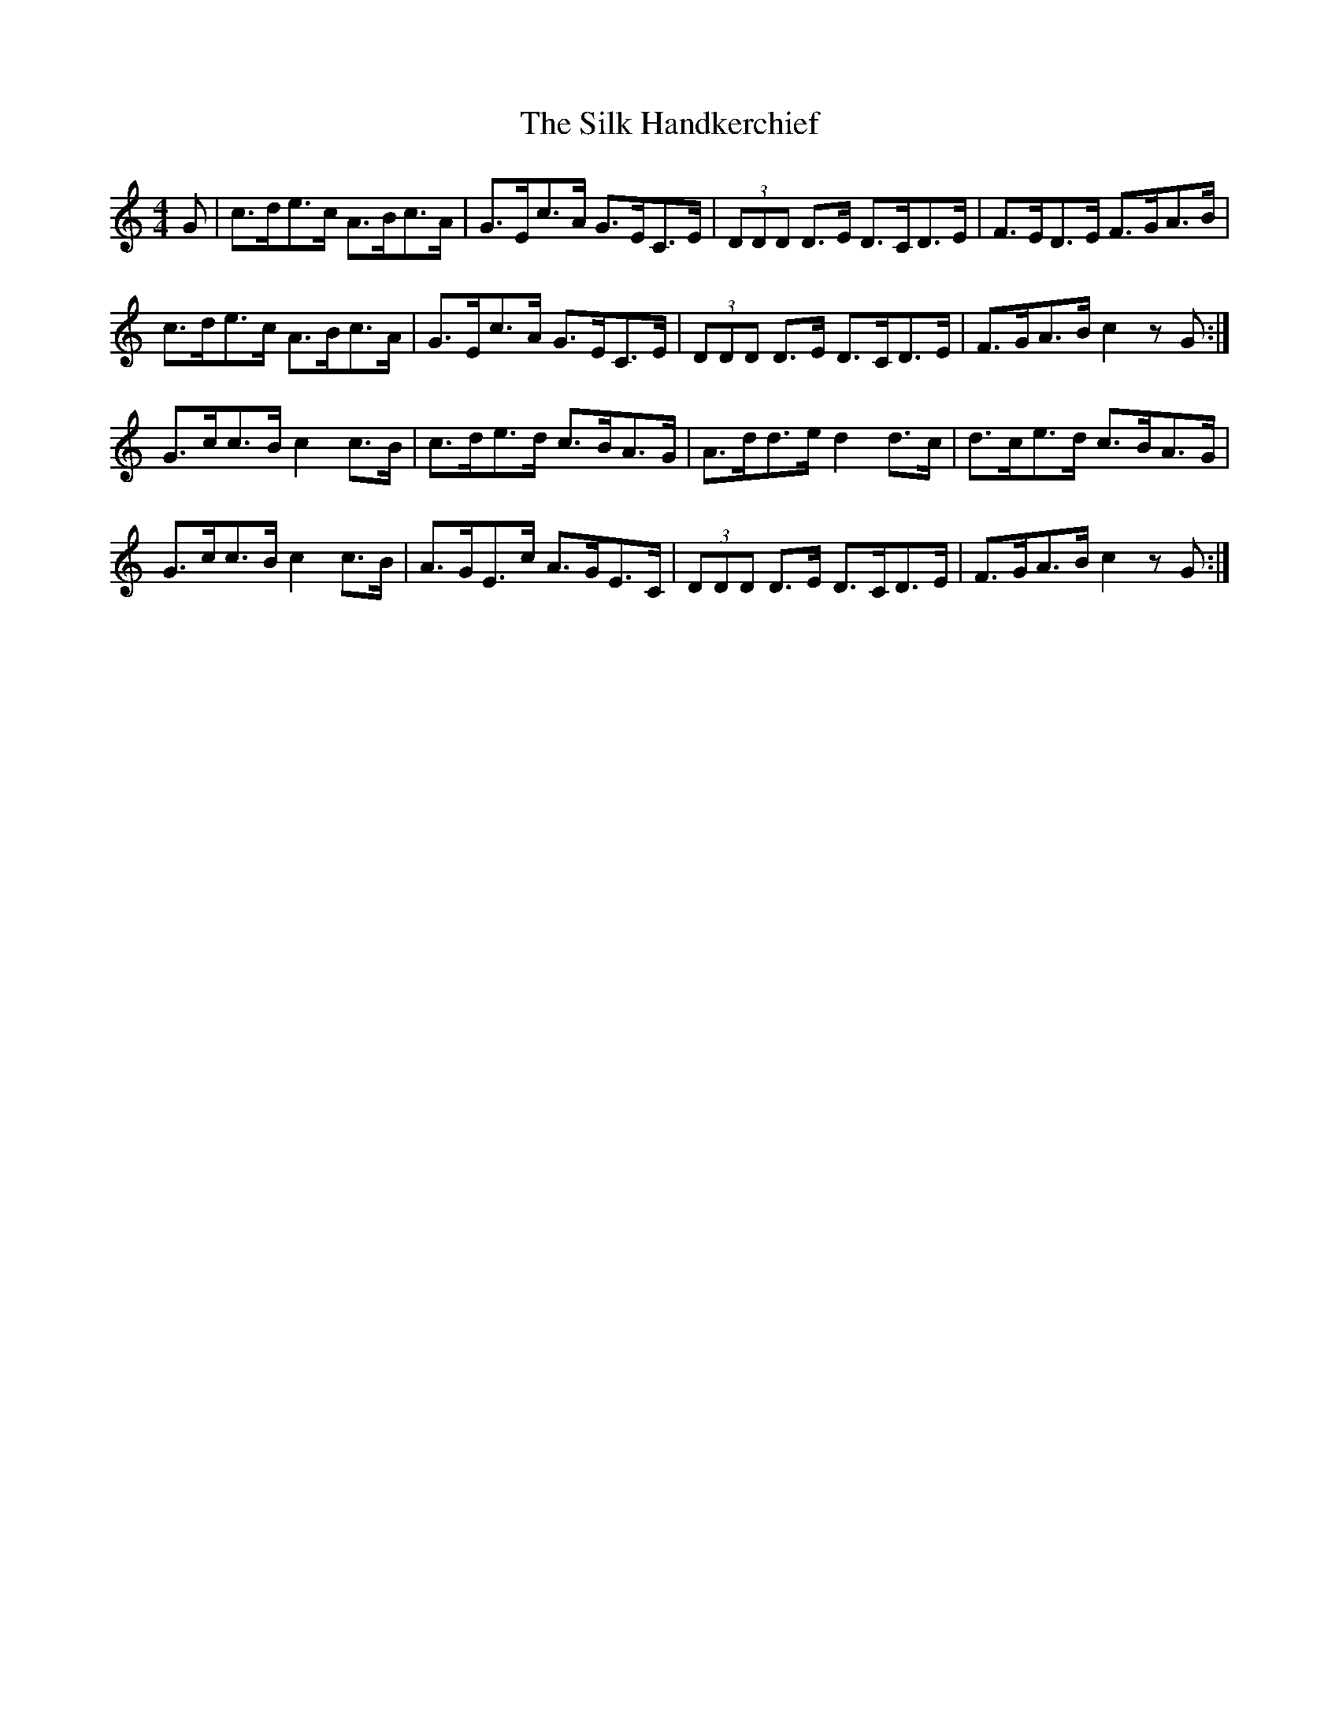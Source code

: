 X: 37027
T: Silk Handkerchief, The
R: hornpipe
M: 4/4
K: Cmajor
G|c>de>c A>Bc>A|G>Ec>A G>EC>E|(3DDD D>E D>CD>E|F>ED>E F>GA>B|
c>de>c A>Bc>A|G>Ec>A G>EC>E|(3DDD D>E D>CD>E|F>GA>B c2zG:|
G>cc>B c2c>B|c>de>d c>BA>G|A>dd>e d2d>c|d>ce>d c>BA>G|
G>cc>B c2c>B|A>GE>c A>GE>C|(3DDD D>E D>CD>E|F>GA>B c2zG:|

